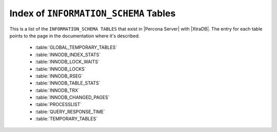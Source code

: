 .. _index_info_schema_tables:

========================================
 Index of ``INFORMATION_SCHEMA`` Tables
========================================

This is a list of the ``INFORMATION_SCHEMA TABLES`` that exist in |Percona Server| with |XtraDB|. The entry for each table points to the page in the documentation where it's described.

  * :table:`GLOBAL_TEMPORARY_TABLES`

  * :table:`INNODB_INDEX_STATS`

  * :table:`INNODB_LOCK_WAITS`

  * :table:`INNODB_LOCKS`

  * :table:`INNODB_RSEG`

  * :table:`INNODB_TABLE_STATS`

  * :table:`INNODB_TRX`

  * :table:`INNODB_CHANGED_PAGES`

  * :table:`PROCESSLIST`

  * :table:`QUERY_RESPONSE_TIME`

  * :table:`TEMPORARY_TABLES`


